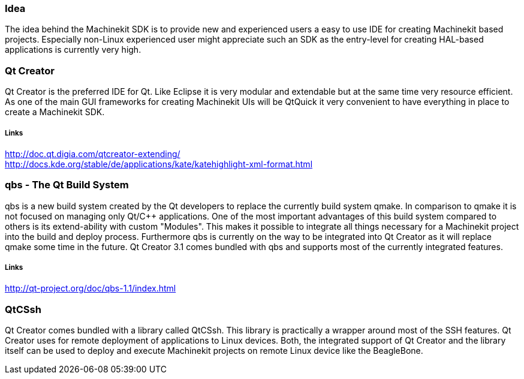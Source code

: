 Idea
~~~~
The idea behind the Machinekit SDK is to provide new and experienced users a easy to use IDE for creating Machinekit based projects. Especially non-Linux experienced user might appreciate such an SDK as the entry-level for creating HAL-based applications is currently very high.

Qt Creator
~~~~~~~~~~
Qt Creator is the preferred IDE for Qt. Like Eclipse it is very modular and extendable but at the same time very resource efficient. As one of the main GUI frameworks for creating Machinekit UIs will be QtQuick it very convenient to have everything in place to create a Machinekit SDK.

Links
+++++
http://doc.qt.digia.com/qtcreator-extending/ +
http://docs.kde.org/stable/de/applications/kate/katehighlight-xml-format.html

qbs - The Qt Build System
~~~~~~~~~~~~~~~~~~~~~~~~~~
qbs is a new build system created by the Qt developers to replace the currently build system qmake. In comparison to qmake it is not focused on managing only Qt/C++ applications. One of the most important advantages of this build system compared to others is its extend-ability with custom "Modules". This makes it possible to integrate all things necessary for a Machinekit project into the build and deploy process. Furthermore qbs is currently on the way to be integrated into Qt Creator as it will replace qmake some time in the future. Qt Creator 3.1 comes bundled with qbs and supports most of the currently integrated features.

Links
+++++
http://qt-project.org/doc/qbs-1.1/index.html

QtCSsh
~~~~~~
Qt Creator comes bundled with a library called QtCSsh. This library is practically a wrapper around most of the SSH features. Qt Creator uses for remote deployment of applications to Linux devices. Both, the integrated support of Qt Creator and the library itself can be used to deploy and execute Machinekit projects on remote Linux device like the BeagleBone.